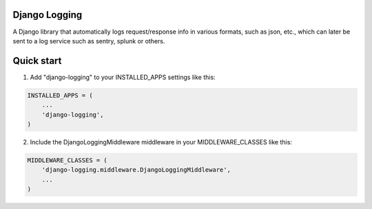 Django Logging
==============

A Django library that automatically logs request/response info in various formats, such as json, etc., which can later be sent to a log service such as sentry, splunk or others.

Quick start
===========


1. Add "django-logging" to your INSTALLED_APPS settings like this:

.. code-block:: python

    INSTALLED_APPS = (
        ...
        'django-logging',
    )


2. Include the DjangoLoggingMiddleware middleware in your MIDDLEWARE_CLASSES like this:

.. code-block:: python

    MIDDLEWARE_CLASSES = (
        'django-logging.middleware.DjangoLoggingMiddleware',
        ...
    )